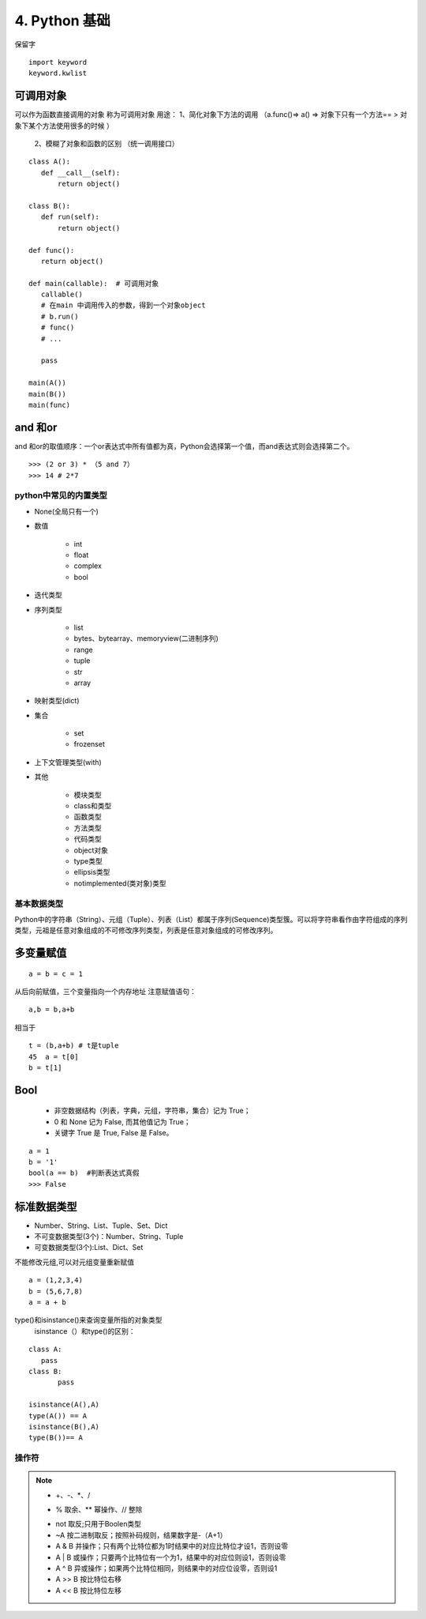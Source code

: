 ===============================
4. Python 基础
===============================

保留字

::

 import keyword
 keyword.kwlist

可调用对象
-------------------------------------

可以作为函数直接调用的对象 称为可调用对象
用途： 1、简化对象下方法的调用 （a.func()=> a() => 对象下只有一个方法== > 对象下某个方法使用很多的时候 ）
      2、模糊了对象和函数的区别  （统一调用接口）


::

 class A():
    def __call__(self):
        return object()

 class B():
    def run(self):
        return object()

 def func():
    return object()

 def main(callable):  # 可调用对象
    callable()
    # 在main 中调用传入的参数，得到一个对象object
    # b.run()
    # func()
    # ...

    pass

 main(A())
 main(B())
 main(func)

and 和or 
------------------------------

and 和or的取值顺序：一个or表达式中所有值都为真，Python会选择第一个值，而and表达式则会选择第二个。

::

 >>> (2 or 3) * （5 and 7）
 >>> 14 # 2*7
    

python中常见的内置类型
==========================

- None(全局只有一个)

- 数值

   - int 

   - float

   - complex

   - bool

- 迭代类型

- 序列类型

   - list 

   - bytes、bytearray、memoryview(二进制序列)

   - range

   - tuple 

   - str 

   - array

- 映射类型(dict)

- 集合

   - set 

   - frozenset

- 上下文管理类型(with)

- 其他

   - 模块类型

   - class和类型

   - 函数类型

   - 方法类型

   - 代码类型

   - object对象

   - type类型

   - ellipsis类型

   - notimplemented(类对象)类型


基本数据类型
==========================

Python中的字符串（String）、元组（Tuple）、列表（List）都属于序列(Sequence)类型簇。可以将字符串看作由字符组成的序列类型，元祖是任意对象组成的不可修改序列类型，列表是任意对象组成的可修改序列。

多变量赋值
-----------------------

::

 a = b = c = 1

从后向前赋值，三个变量指向一个内存地址
注意赋值语句：

::

 a,b = b,a+b

相当于

::

 t = (b,a+b) # t是tuple
 45  a = t[0]
 b = t[1]

Bool
----------------------------

 - 非空数据结构（列表，字典，元组，字符串，集合）记为 True；
 - 0 和 None 记为 False, 而其他值记为 True；
 - 关键字 True 是 True, False 是 False。

::

 a = 1
 b = '1'
 bool(a == b)  #判断表达式真假
 >>> False

标准数据类型
----------------------------

- Number、String、List、Tuple、Set、Dict
- 不可变数据类型(3个)：Number、String、Tuple
- 可变数据类型(3个):List、Dict、Set

不能修改元组,可以对元组变量重新赋值

::

 a = (1,2,3,4)
 b = (5,6,7,8)
 a = a + b

type()和isinstance()来查询变量所指的对象类型
 isinstance（）和type()的区别：
	
::
	
 class A:
    pass
 class B:
	pass

 isinstance(A(),A)
 type(A()) == A
 isinstance(B(),A)
 type(B())== A

操作符
===========================================

.. note::

 - +、-、*、/
 + % 取余、** 幂操作、// 整除
 - not 取反;只用于Boolen类型
 - ~A 按二进制取反；按照补码规则，结果数字是-（A+1）
 - A & B 并操作；只有两个比特位都为1时结果中的对应比特位才设1，否则设零
 - A | B 或操作；只要两个比特位有一个为1，结果中的对应位则设1，否则设零
 - A ^ B 异或操作；如果两个比特位相同，则结果中的对应位设零，否则设1
 - A >> B 按比特位右移
 - A << B 按比特位左移